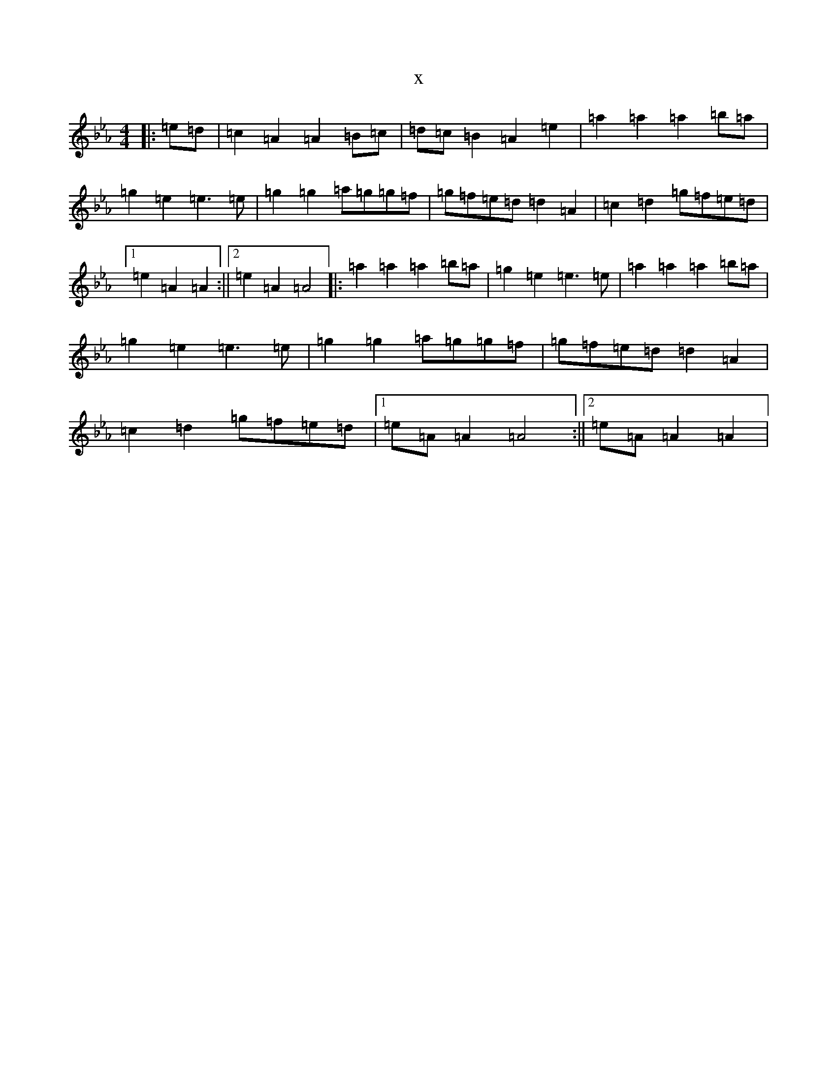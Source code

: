 X:19304
T:x
L:1/8
M:4/4
K: C minor
|:=e=d|=c2=A2=A2=B=c|=d=c=B2=A2=e2|=a2=a2=a2=b=a|=g2=e2=e3=e|=g2=g2=a=g=g=f|=g=f=e=d=d2=A2|=c2=d2=g=f=e=d|1=e2=A2=A2:||2=e2=A2=A4|:=a2=a2=a2=b=a|=g2=e2=e3=e|=a2=a2=a2=b=a|=g2=e2=e3=e|=g2=g2=a=g=g=f|=g=f=e=d=d2=A2|=c2=d2=g=f=e=d|1=e=A=A2=A4:||2=e=A=A2=A2|